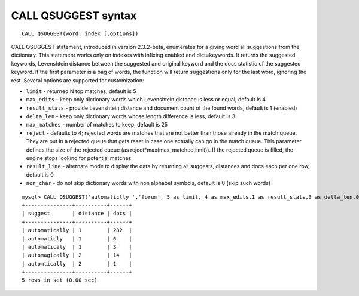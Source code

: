 CALL QSUGGEST syntax
--------------------

::


    CALL QSUGGEST(word, index [,options])

CALL QSUGGEST statement, introduced in version 2.3.2-beta, enumerates
for a giving word all suggestions from the dictionary. This statement
works only on indexes with infixing enabled and dict=keywords. It
returns the suggested keywords, Levenshtein distance between the
suggested and original keyword and the docs statistic of the suggested
keyword. If the first parameter is a bag of words, the function will
return suggestions only for the last word, ignoring the rest. Several
options are supported for customization:

-  ``limit`` - returned N top matches, default is 5

-  ``max_edits`` - keep only dictionary words which Levenshtein distance
   is less or equal, default is 4

-  ``result_stats`` - provide Levenshtein distance and document count of
   the found words, default is 1 (enabled)

-  ``delta_len`` - keep only dictionary words whose length difference is
   less, default is 3

-  ``max_matches`` - number of matches to keep, default is 25

-  ``reject`` - defaults to 4; rejected words are matches that are not
   better than those already in the match queue. They are put in a
   rejected queue that gets reset in case one actually can go in the
   match queue. This parameter defines the size of the rejected queue
   (as reject\*max(max\_matched,limit)). If the rejected queue is
   filled, the engine stops looking for potential matches.

-  ``result_line`` - alternate mode to display the data by returning all
   suggests, distances and docs each per one row, default is 0

-  ``non_char`` - do not skip dictionary words with non alphabet
   symbols, default is 0 (skip such words)

::


    mysql> CALL QSUGGEST('automaticlly ','forum', 5 as limit, 4 as max_edits,1 as result_stats,3 as delta_len,0 as result_line,25 as max_matches,4 as reject );
    +---------------+----------+------+
    | suggest       | distance | docs |
    +---------------+----------+------+
    | automatically | 1        | 282  |
    | automaticly   | 1        | 6    |
    | automaticaly  | 1        | 3    |
    | automagically | 2        | 14   |
    | automtically  | 2        | 1    |
    +---------------+----------+------+
    5 rows in set (0.00 sec)


